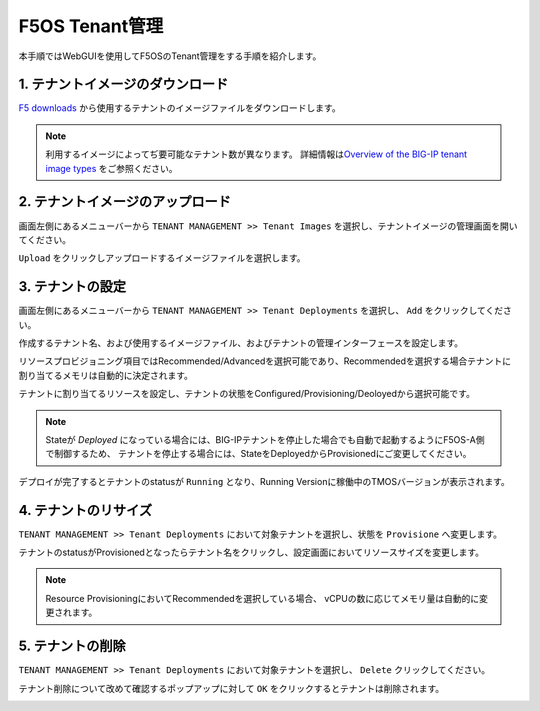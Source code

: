 
F5OS Tenant管理
########

本手順ではWebGUIを使用してF5OSのTenant管理をする手順を紹介します。


1. テナントイメージのダウンロード
--------------
\ `F5 downloads <https://my.f5.com/s/downloads>`__ から使用するテナントのイメージファイルをダウンロードします。

.. NOTE::
   利用するイメージによってぢ要可能なテナント数が異なります。
   詳細情報は\ `Overview of the BIG-IP tenant image types <https://support.f5.com/csp/article/K45191957>`__
   をご参照ください。


2. テナントイメージのアップロード
--------------
画面左側にあるメニューバーから ``TENANT MANAGEMENT >> Tenant Images`` を選択し、テナントイメージの管理画面を開いてください。

``Upload`` をクリックしアップロードするイメージファイルを選択します。

.. image:: ./media/tenant-image-upload.png
      :width: 400

3. テナントの設定
--------------
画面左側にあるメニューバーから ``TENANT MANAGEMENT >> Tenant Deployments`` を選択し、 ``Add`` をクリックしてください。

作成するテナント名、および使用するイメージファイル、およびテナントの管理インターフェースを設定します。

リソースプロビジョニング項目ではRecommended/Advancedを選択可能であり、Recommendedを選択する場合テナントに割り当てるメモリは自動的に決定されます。

テナントに割り当てるリソースを設定し、テナントの状態をConfigured/Provisioning/Deoloyedから選択可能です。

.. NOTE::
  Stateが *Deployed* になっている場合には、BIG-IPテナントを停止した場合でも自動で起動するようにF5OS-A側で制御するため、
  テナントを停止する場合には、StateをDeployedからProvisionedにご変更してください。

.. image:: ./media/tenant-deploy.png
      :width: 250

デプロイが完了するとテナントのstatusが ``Running`` となり、Running Versionに稼働中のTMOSバージョンが表示されます。

.. image:: ./media/tenant-deployed.png
      :width: 500

4. テナントのリサイズ
--------------
``TENANT MANAGEMENT >> Tenant Deployments`` において対象テナントを選択し、状態を ``Provisione`` へ変更します。

テナントのstatusがProvisionedとなったらテナント名をクリックし、設定画面においてリソースサイズを変更します。

.. NOTE::
   Resource ProvisioningにおいてRecommendedを選択している場合、
   vCPUの数に応じてメモリ量は自動的に変更されます。

.. image:: ./media/tenant-provisioned.png
      :width: 500

5. テナントの削除
--------------
``TENANT MANAGEMENT >> Tenant Deployments`` において対象テナントを選択し、 ``Delete`` クリックしてください。

テナント削除について改めて確認するポップアップに対して ``OK`` をクリックするとテナントは削除されます。

.. image:: ./media/tenant-delete.png
      :width: 500
